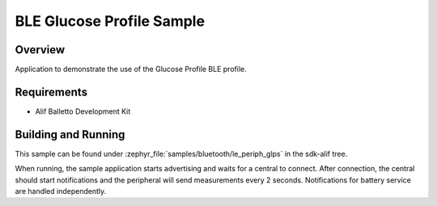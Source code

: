 .. _bluetooth-periph-glps-sample:

BLE Glucose Profile Sample
##########################

Overview
********

Application to demonstrate the use of the Glucose Profile BLE profile.

Requirements
************

* Alif Balletto Development Kit

Building and Running
********************

This sample can be found under :zephyr_file:`samples/bluetooth/le_periph_glps` in the
sdk-alif tree.

When running, the sample application starts advertising and waits for a central to connect.
After connection, the central should start notifications and the peripheral will send measurements every 2 seconds.
Notifications for battery service are handled independently.
